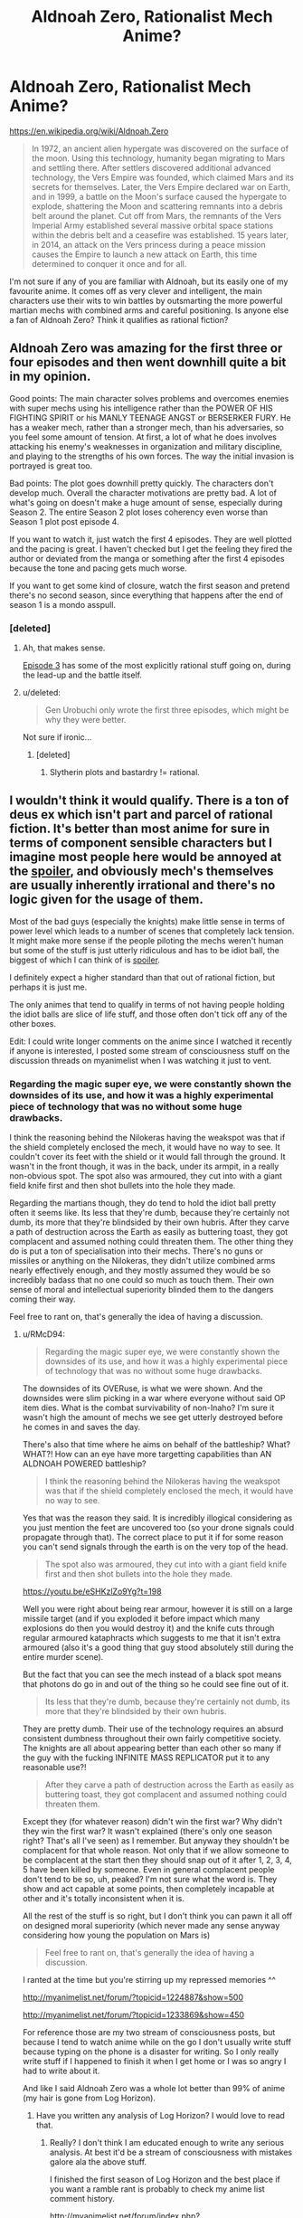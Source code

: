 #+TITLE: Aldnoah Zero, Rationalist Mech Anime?

* Aldnoah Zero, Rationalist Mech Anime?
:PROPERTIES:
:Author: Sagebrysh
:Score: 7
:DateUnix: 1438538843.0
:DateShort: 2015-Aug-02
:END:
[[https://en.wikipedia.org/wiki/Aldnoah.Zero]]

#+begin_quote
  In 1972, an ancient alien hypergate was discovered on the surface of the moon. Using this technology, humanity began migrating to Mars and settling there. After settlers discovered additional advanced technology, the Vers Empire was founded, which claimed Mars and its secrets for themselves. Later, the Vers Empire declared war on Earth, and in 1999, a battle on the Moon's surface caused the hypergate to explode, shattering the Moon and scattering remnants into a debris belt around the planet. Cut off from Mars, the remnants of the Vers Imperial Army established several massive orbital space stations within the debris belt and a ceasefire was established. 15 years later, in 2014, an attack on the Vers princess during a peace mission causes the Empire to launch a new attack on Earth, this time determined to conquer it once and for all.
#+end_quote

I'm not sure if any of you are familiar with Aldnoah, but its easily one of my favourite anime. It comes off as very clever and intelligent, the main characters use their wits to win battles by outsmarting the more powerful martian mechs with combined arms and careful positioning. Is anyone else a fan of Aldnoah Zero? Think it qualifies as rational fiction?


** Aldnoah Zero was amazing for the first three or four episodes and then went downhill quite a bit in my opinion.

Good points: The main character solves problems and overcomes enemies with super mechs using his intelligence rather than the POWER OF HIS FIGHTING SPIRIT or his MANLY TEENAGE ANGST or BERSERKER FURY. He has a weaker mech, rather than a stronger mech, than his adversaries, so you feel some amount of tension. At first, a lot of what he does involves attacking his enemy's weaknesses in organization and military discipline, and playing to the strengths of his own forces. The way the initial invasion is portrayed is great too.

Bad points: The plot goes downhill pretty quickly. The characters don't develop much. Overall the character motivations are pretty bad. A lot of what's going on doesn't make a huge amount of sense, especially during Season 2. The entire Season 2 plot loses coherency even worse than Season 1 plot post episode 4.

If you want to watch it, just watch the first 4 episodes. They are well plotted and the pacing is great. I haven't checked but I get the feeling they fired the author or deviated from the manga or something after the first 4 episodes because the tone and pacing gets much worse.

If you want to get some kind of closure, watch the first season and pretend there's no second season, since everything that happens after the end of season 1 is a mondo asspull.
:PROPERTIES:
:Author: blazinghand
:Score: 9
:DateUnix: 1438577036.0
:DateShort: 2015-Aug-03
:END:

*** [deleted]
:PROPERTIES:
:Score: 3
:DateUnix: 1438577247.0
:DateShort: 2015-Aug-03
:END:

**** Ah, that makes sense.

[[http://www.crunchyroll.com/aldnoahzero/episode-3-the-childrens-echelon-656661?t=382][Episode 3]] has some of the most explicitly rational stuff going on, during the lead-up and the battle itself.
:PROPERTIES:
:Author: blazinghand
:Score: 2
:DateUnix: 1438581186.0
:DateShort: 2015-Aug-03
:END:


**** u/deleted:
#+begin_quote
  Gen Urobuchi only wrote the first three episodes, which might be why they were better.
#+end_quote

Not sure if ironic...
:PROPERTIES:
:Score: 0
:DateUnix: 1438607249.0
:DateShort: 2015-Aug-03
:END:

***** [deleted]
:PROPERTIES:
:Score: 1
:DateUnix: 1438631207.0
:DateShort: 2015-Aug-04
:END:

****** Slytherin plots and bastardry != rational.
:PROPERTIES:
:Score: 1
:DateUnix: 1438632192.0
:DateShort: 2015-Aug-04
:END:


** I wouldn't think it would qualify. There is a ton of deus ex which isn't part and parcel of rational fiction. It's better than most anime for sure in terms of component sensible characters but I imagine most people here would be annoyed at the [[#s][spoiler]], and obviously mech's themselves are usually inherently irrational and there's no logic given for the usage of them.

Most of the bad guys (especially the knights) make little sense in terms of power level which leads to a number of scenes that completely lack tension. It might make more sense if the people piloting the mechs weren't human but some of the stuff is just utterly ridiculous and has to be idiot ball, the biggest of which I can think of is [[#s][spoiler]].

I definitely expect a higher standard than that out of rational fiction, but perhaps it is just me.

The only animes that tend to qualify in terms of not having people holding the idiot balls are slice of life stuff, and those often don't tick off any of the other boxes.

Edit: I could write longer comments on the anime since I watched it recently if anyone is interested, I posted some stream of consciousness stuff on the discussion threads on myanimelist when I was watching it just to vent.
:PROPERTIES:
:Author: RMcD94
:Score: 11
:DateUnix: 1438549822.0
:DateShort: 2015-Aug-03
:END:

*** Regarding the magic super eye, we were constantly shown the downsides of its use, and how it was a highly experimental piece of technology that was no without some huge drawbacks.

I think the reasoning behind the Nilokeras having the weakspot was that if the shield completely enclosed the mech, it would have no way to see. It couldn't cover its feet with the shield or it would fall through the ground. It wasn't in the front though, it was in the back, under its armpit, in a really non-obvious spot. The spot also was armoured, they cut into with a giant field knife first and then shot bullets into the hole they made.

Regarding the martians though, they do tend to hold the idiot ball pretty often it seems like. Its less that they're dumb, because they're certainly not dumb, its more that they're blindsided by their own hubris. After they carve a path of destruction across the Earth as easily as buttering toast, they got complacent and assumed nothing could threaten them. The other thing they do is put a ton of specialisation into their mechs. There's no guns or missiles or anything on the Nilokeras, they didn't utilize combined arms nearly effectively enough, and they mostly assumed they would be so incredibly badass that no one could so much as touch them. Their own sense of moral and intellectual superiority blinded them to the dangers coming their way.

Feel free to rant on, that's generally the idea of having a discussion.
:PROPERTIES:
:Author: Sagebrysh
:Score: 2
:DateUnix: 1438551247.0
:DateShort: 2015-Aug-03
:END:

**** u/RMcD94:
#+begin_quote
  Regarding the magic super eye, we were constantly shown the downsides of its use, and how it was a highly experimental piece of technology that was no without some huge drawbacks.
#+end_quote

The downsides of its OVERuse, is what we were shown. And the downsides were slim picking in a war where everyone without said OP item dies. What is the combat survivability of non-Inaho? I'm sure it wasn't high the amount of mechs we see get utterly destroyed before he comes in and saves the day.

There's also that time where he aims on behalf of the battleship? What? WHAT?! How can an eye have more targetting capabilities than AN ALDNOAH POWERED battleship?

#+begin_quote
  I think the reasoning behind the Nilokeras having the weakspot was that if the shield completely enclosed the mech, it would have no way to see.
#+end_quote

Yes that was the reason they said. It is incredibly illogical considering as you just mention the feet are uncovered too (so your drone signals could propagate through that). The correct place to put it if for some reason you can't send signals through the earth is on the very top of the head.

#+begin_quote
  The spot also was armoured, they cut into with a giant field knife first and then shot bullets into the hole they made.
#+end_quote

[[https://youtu.be/eSHKzlZo9Yg?t=198]]

Well you were right about being rear armour, however it is still on a large missile target (and if you exploded it before impact which many explosions do then you would destroy it) and the knife cuts through regular armoured kataphracts which suggests to me that it isn't extra armoured (also it's a good thing that guy stood absolutely still during the entire murder scene).

But the fact that you can see the mech instead of a black spot means that photons do go in and out of the thing so he could see fine out of it.

#+begin_quote
  Its less that they're dumb, because they're certainly not dumb, its more that they're blindsided by their own hubris.
#+end_quote

They are pretty dumb. Their use of the technology requires an absurd consistent dumbness throughout their own fairly competitive society. The knights are all about appearing better than each other so many if the guy with the fucking INFINITE MASS REPLICATOR put it to any reasonable use?!

#+begin_quote
  After they carve a path of destruction across the Earth as easily as buttering toast, they got complacent and assumed nothing could threaten them.
#+end_quote

Except they (for whatever reason) didn't win the first war? Why didn't they win the first war? It wasn't explained (there's only one season right? That's all I've seen) as I remember. But anyway they shouldn't be complacent for that whole reason. Not only that if we allow someone to be complacent at the start then they should snap out of it after 1, 2, 3, 4, 5 have been killed by someone. Even in general complacent people don't tend to be so, uh, peaked? I'm not sure what the word is. They show and act capable at some points, then completely incapable at other and it's totally inconsistent when it is.

All the rest of the stuff is so right, but I don't think you can pawn it all off on designed moral superiority (which never made any sense anyway considering how young the population on Mars is)

#+begin_quote
  Feel free to rant on, that's generally the idea of having a discussion.
#+end_quote

I ranted at the time but you're stirring up my repressed memories ^^

[[http://myanimelist.net/forum/?topicid=1224887&show=500]]

[[http://myanimelist.net/forum/?topicid=1233869&show=450]]

For reference those are my two stream of consciousness posts, but because I tend to watch anime while on the go I don't usually write stuff because typing on the phone is a disaster for writing. So I only really write stuff if I happened to finish it when I get home or I was so angry I had to write about it.

And like I said Aldnoah Zero was a whole lot better than 99% of anime (my hair is gone from Log Horizon).
:PROPERTIES:
:Author: RMcD94
:Score: 5
:DateUnix: 1438552094.0
:DateShort: 2015-Aug-03
:END:

***** Have you written any analysis of Log Horizon? I would love to read that.
:PROPERTIES:
:Author: elevul
:Score: 1
:DateUnix: 1439557304.0
:DateShort: 2015-Aug-14
:END:

****** Really? I don't think I am educated enough to write any serious analysis. At best it'd be a stream of consciousness with mistakes galore ala the above stuff.

I finished the first season of Log Horizon and the best place if you want a ramble rant is probably to check my anime list comment history.

[[http://myanimelist.net/forum/index.php?action=search&q=&u=RMcD&uloc=1&loc=-1]]

I haven't started the second season yet but if there's interest I could make an effort to type up my thoughts on it.
:PROPERTIES:
:Author: RMcD94
:Score: 1
:DateUnix: 1439557595.0
:DateShort: 2015-Aug-14
:END:

******* Please feel free to do so, as I have read fairly little criticism and a lot of praise for Log Horizon, and my own opinion is very positive on it as well.

I would love to read a well thought critique of it.
:PROPERTIES:
:Author: elevul
:Score: 1
:DateUnix: 1439560051.0
:DateShort: 2015-Aug-14
:END:

******** I have seen a fair bit of criticism for Log horizon especially in terms of pacing.

I'm unlikely to write up anything more on the first season, I covered most of my problems with it on myanimelist.net and the remaining episodes didn't bother me enough to add anything up.

I would recommend the episode 15 comment as unusually for me I offered some constructive advice (including completely changing the first five episodes) however a problem reading any of those rants is I assume recent familiarity with the source material but it's less so in that one.

[[http://myanimelist.net/forum/?topicid=726215&show=270]]

If I watch the second season then I'll write up criticisms for that. I am not a computer at the moment but if you point me to someone making a strance on it I find it a lot easier to criticise a position (example in this thread) then I might tear into it.
:PROPERTIES:
:Author: RMcD94
:Score: 1
:DateUnix: 1439563781.0
:DateShort: 2015-Aug-14
:END:


** Yes, definitely qualifies as rational fiction and possibly my favorite anime for that season.
:PROPERTIES:
:Author: luminarium
:Score: 3
:DateUnix: 1438548702.0
:DateShort: 2015-Aug-03
:END:


** My bias: I really liked S1. I really^{really^{really}} hated S2.\\
Aldnoah's first season manages to be driven by fairly rational characters, and the technology (provided you get over the silliness that is "tanks with legs and jetpacks") does as well. The fights tend to hinge on some aspect of applied physics, with a decent high school-level explanation given in-world.\\
It's not without its problems; my beef with the show is that the protagonist is an emotionless deus-ex with perfect piloting skills and little depth of character. The side characters show development... but are largely ignored later.

The second season is far from rational. I strongly recommend pretending it did not happen; the ending of S1 is better without it. [[#s][Brain dump of Spoilers]]
:PROPERTIES:
:Author: amplitudeomega
:Score: 1
:DateUnix: 1438551965.0
:DateShort: 2015-Aug-03
:END:

*** I had forgotten about how ridiculous that "twist" was. Is that season 1 finale or mid-season? On crunchyroll it was all under one season.

#+begin_quote
  my beef with the show is that the protagonist is an emotionless deus-ex with perfect piloting skills and little depth of character.
#+end_quote

But aren't high schoolers the best military tacticians and tank commanders (or maybe fight jet pilots?) in the real world?
:PROPERTIES:
:Author: RMcD94
:Score: 3
:DateUnix: 1438552625.0
:DateShort: 2015-Aug-03
:END:

**** [[#s][Spoiler]]
:PROPERTIES:
:Author: amplitudeomega
:Score: 3
:DateUnix: 1438554448.0
:DateShort: 2015-Aug-03
:END:

***** Some shark jumping definitely occurred in Aldnoah. I thought the concept was solid, even if it wasn't perfectly executed. Someone should do a rational-fic of it.
:PROPERTIES:
:Author: Sagebrysh
:Score: 1
:DateUnix: 1438563142.0
:DateShort: 2015-Aug-03
:END:


** Never heard of, I'm going to check it out now though!
:PROPERTIES:
:Author: CitrusJ
:Score: 2
:DateUnix: 1438546695.0
:DateShort: 2015-Aug-03
:END:
